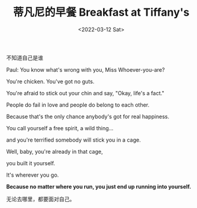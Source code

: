 #+TITLE: 蒂凡尼的早餐 Breakfast at Tiffany's
#+DATE: <2022-03-12 Sat>
#+TAGS[]: 电影

不知道自己是谁

Paul: You know what's wrong with you, Miss Whoever-you-are?

You're chicken. You've got no guts.

You're afraid to stick out your chin and say, "Okay, life's a fact."

People do fail in love and people do belong to each other.

Because that's the only chance anybody's got for real happiness.

You call yourself a free spirit, a wild thing...

and you're terrified somebody will stick you in a cage.

Well, baby, you're already in that cage,

you built it yourself.

It's wherever you go.

*Because no matter where you run, you just end up running into
yourself.*

无论去哪里，都要面对自己。
